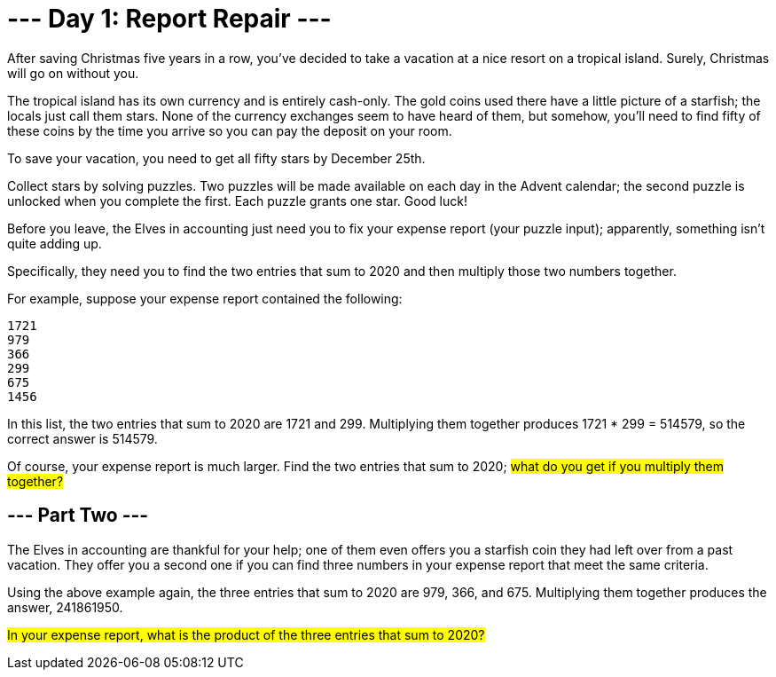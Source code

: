 = --- Day 1: Report Repair ---
After saving Christmas five years in a row, you've decided to take a vacation at a nice resort on a tropical island. Surely, Christmas will go on without you.

The tropical island has its own currency and is entirely cash-only. The gold coins used there have a little picture of a starfish; the locals just call them stars. None of the currency exchanges seem to have heard of them, but somehow, you'll need to find fifty of these coins by the time you arrive so you can pay the deposit on your room.

To save your vacation, you need to get all fifty stars by December 25th.

Collect stars by solving puzzles. Two puzzles will be made available on each day in the Advent calendar; the second puzzle is unlocked when you complete the first. Each puzzle grants one star. Good luck!

Before you leave, the Elves in accounting just need you to fix your expense report (your puzzle input); apparently, something isn't quite adding up.

Specifically, they need you to find the two entries that sum to 2020 and then multiply those two numbers together.

For example, suppose your expense report contained the following:

```
1721
979
366
299
675
1456
```
In this list, the two entries that sum to 2020 are 1721 and 299. Multiplying them together produces 1721 * 299 = 514579, so the correct answer is 514579.

Of course, your expense report is much larger. Find the two entries that sum to 2020; #what do you get if you multiply them together?#

== --- Part Two ---
The Elves in accounting are thankful for your help; one of them even offers you a starfish coin they had left over from a past vacation. They offer you a second one if you can find three numbers in your expense report that meet the same criteria.

Using the above example again, the three entries that sum to 2020 are 979, 366, and 675. Multiplying them together produces the answer, 241861950.

#In your expense report, what is the product of the three entries that sum to 2020?#
